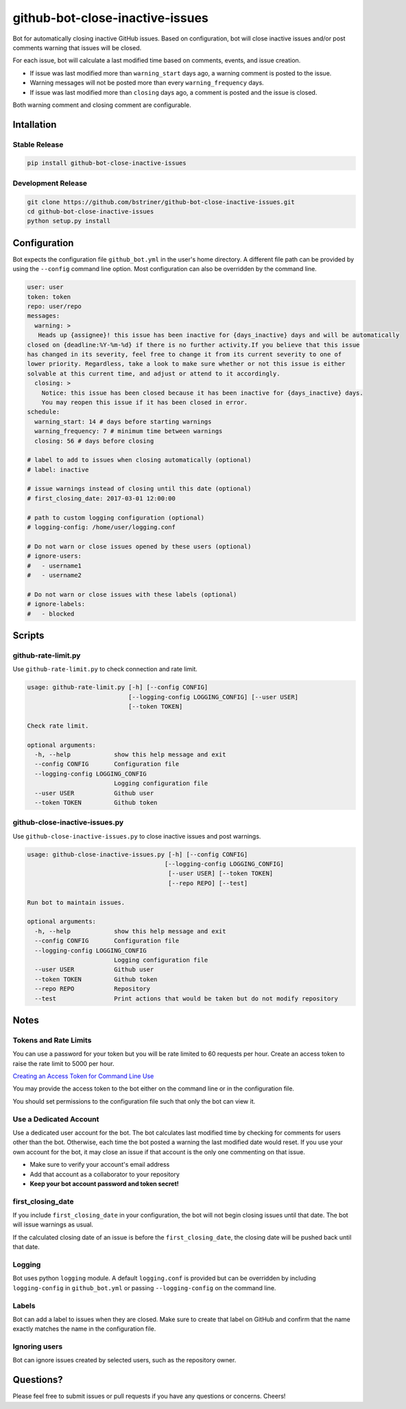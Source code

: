 github-bot-close-inactive-issues
================================

Bot for automatically closing inactive GitHub issues. Based on
configuration, bot will close inactive issues and/or post comments
warning that issues will be closed.

For each issue, bot will calculate a last modified time based on
comments, events, and issue creation.

-  If issue was last modified more than ``warning_start`` days ago, a
   warning comment is posted to the issue.
-  Warning messages will not be posted more than every
   ``warning_frequency`` days.
-  If issue was last modified more than ``closing`` days ago, a comment
   is posted and the issue is closed.

Both warning comment and closing comment are configurable.

Intallation
-----------

Stable Release
~~~~~~~~~~~~~~

.. code:: shell

    pip install github-bot-close-inactive-issues

Development Release
~~~~~~~~~~~~~~~~~~~

.. code:: shell

    git clone https://github.com/bstriner/github-bot-close-inactive-issues.git
    cd github-bot-close-inactive-issues
    python setup.py install

Configuration
-------------

Bot expects the configuration file ``github_bot.yml`` in the user's home
directory. A different file path can be provided by using the
``--config`` command line option. Most configuration can also be
overridden by the command line.

.. code:: yaml

    user: user
    token: token
    repo: user/repo
    messages:
      warning: >
       Heads up {assignee}! this issue has been inactive for {days_inactive} days and will be automatically
    closed on {deadline:%Y-%m-%d} if there is no further activity.If you believe that this issue
    has changed in its severity, feel free to change it from its current severity to one of
    lower priority. Regardless, take a look to make sure whether or not this issue is either
    solvable at this current time, and adjust or attend to it accordingly.
      closing: >
        Notice: this issue has been closed because it has been inactive for {days_inactive} days.
        You may reopen this issue if it has been closed in error.
    schedule:
      warning_start: 14 # days before starting warnings
      warning_frequency: 7 # minimum time between warnings
      closing: 56 # days before closing

    # label to add to issues when closing automatically (optional)
    # label: inactive

    # issue warnings instead of closing until this date (optional)
    # first_closing_date: 2017-03-01 12:00:00

    # path to custom logging configuration (optional)
    # logging-config: /home/user/logging.conf

    # Do not warn or close issues opened by these users (optional)
    # ignore-users:
    #   - username1
    #   - username2

    # Do not warn or close issues with these labels (optional)
    # ignore-labels:
    #   - blocked

Scripts
-------

github-rate-limit.py
~~~~~~~~~~~~~~~~~~~~

Use ``github-rate-limit.py`` to check connection and rate limit.

.. code:: shell

    usage: github-rate-limit.py [-h] [--config CONFIG]
                                [--logging-config LOGGING_CONFIG] [--user USER]
                                [--token TOKEN]

    Check rate limit.

    optional arguments:
      -h, --help            show this help message and exit
      --config CONFIG       Configuration file
      --logging-config LOGGING_CONFIG
                            Logging configuration file
      --user USER           Github user
      --token TOKEN         Github token

github-close-inactive-issues.py
~~~~~~~~~~~~~~~~~~~~~~~~~~~~~~~

Use ``github-close-inactive-issues.py`` to close inactive issues and
post warnings.

.. code:: shell

    usage: github-close-inactive-issues.py [-h] [--config CONFIG]
                                          [--logging-config LOGGING_CONFIG]
                                           [--user USER] [--token TOKEN]
                                           [--repo REPO] [--test]

    Run bot to maintain issues.

    optional arguments:
      -h, --help            show this help message and exit
      --config CONFIG       Configuration file
      --logging-config LOGGING_CONFIG
                            Logging configuration file
      --user USER           Github user
      --token TOKEN         Github token
      --repo REPO           Repository
      --test                Print actions that would be taken but do not modify repository

Notes
-----

Tokens and Rate Limits
~~~~~~~~~~~~~~~~~~~~~~

You can use a password for your token but you will be rate limited to 60
requests per hour. Create an access token to raise the rate limit to
5000 per hour.

`Creating an Access Token for Command Line
Use <https://help.github.com/articles/creating-an-access-token-for-command-line-use/>`__

You may provide the access token to the bot either on the command line
or in the configuration file.

You should set permissions to the configuration file such that only the
bot can view it.

Use a Dedicated Account
~~~~~~~~~~~~~~~~~~~~~~~

Use a dedicated user account for the bot. The bot calculates last
modified time by checking for comments for users other than the bot.
Otherwise, each time the bot posted a warning the last modified date
would reset. If you use your own account for the bot, it may close an
issue if that account is the only one commenting on that issue.

-  Make sure to verify your account's email address
-  Add that account as a collaborator to your repository
-  **Keep your bot account password and token secret!**

first\_closing\_date
~~~~~~~~~~~~~~~~~~~~

If you include ``first_closing_date`` in your configuration, the bot
will not begin closing issues until that date. The bot will issue
warnings as usual.

If the calculated closing date of an issue is before the
``first_closing_date``, the closing date will be pushed back until that
date.

Logging
~~~~~~~

Bot uses python ``logging`` module. A default ``logging.conf`` is
provided but can be overridden by including ``logging-config`` in
``github_bot.yml`` or passing ``--logging-config`` on the command line.

Labels
~~~~~~

Bot can add a label to issues when they are closed. Make sure to create
that label on GitHub and confirm that the name exactly matches the name
in the configuration file.

Ignoring users
~~~~~~~~~~~~~~

Bot can ignore issues created by selected users, such as the repository
owner.

Questions?
----------

Please feel free to submit issues or pull requests if you have any
questions or concerns. Cheers!
